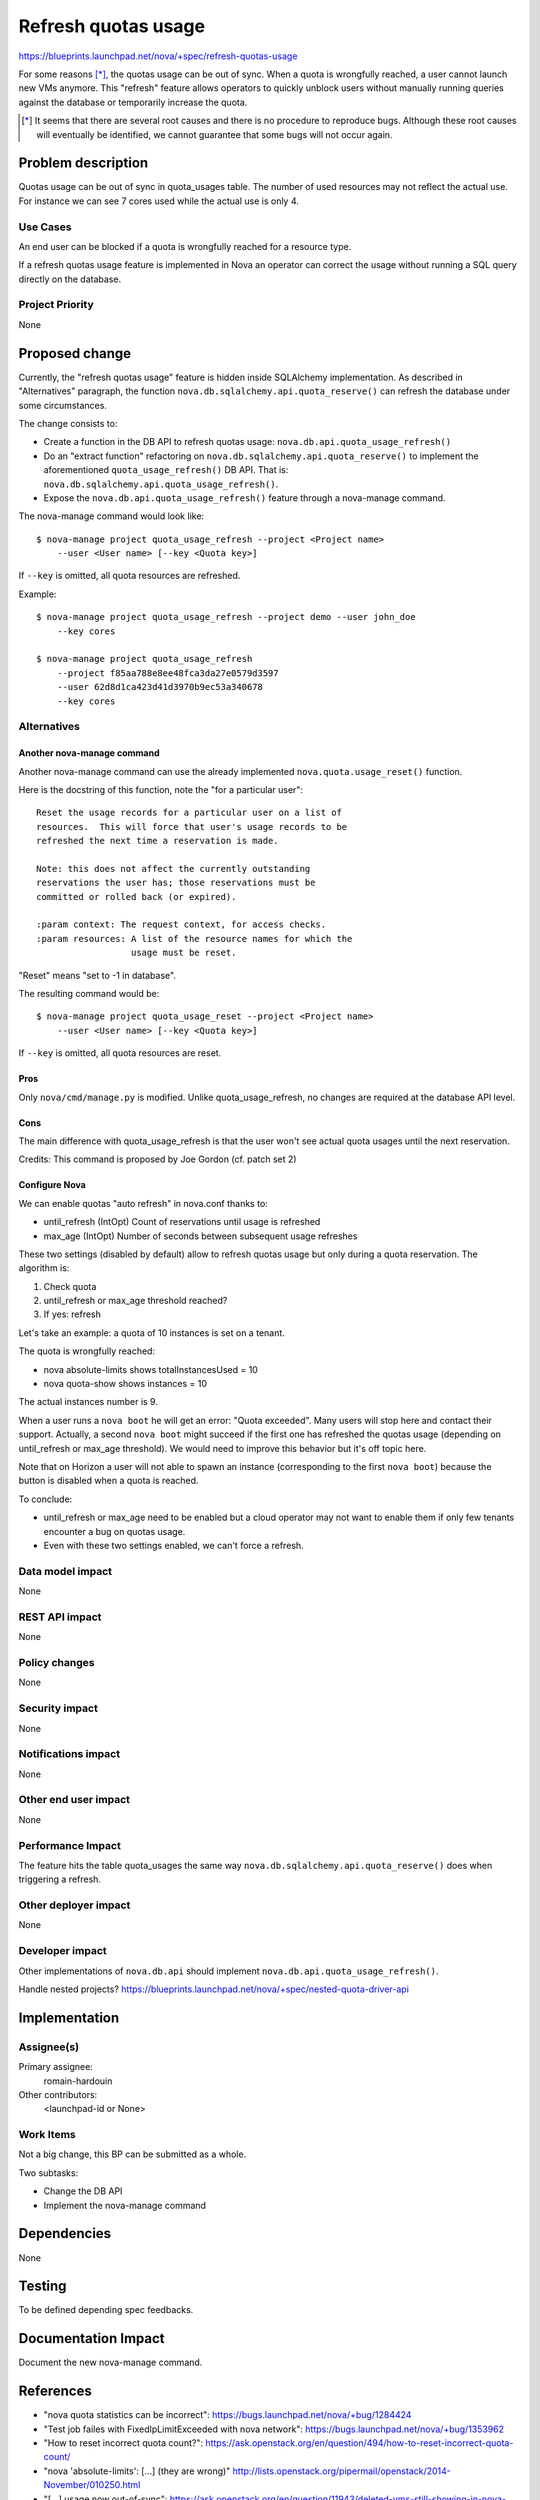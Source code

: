 ..
 This work is licensed under a Creative Commons Attribution 3.0 Unported
 License.

 http://creativecommons.org/licenses/by/3.0/legalcode

==========================================
Refresh quotas usage
==========================================

https://blueprints.launchpad.net/nova/+spec/refresh-quotas-usage

For some reasons [*]_, the quotas usage can be out of sync.
When a quota is wrongfully reached, a user cannot launch new VMs anymore.
This "refresh" feature allows operators to quickly unblock users without
manually running queries against the database or temporarily increase the
quota.

.. [*] It seems that there are several root causes and there is no procedure
       to reproduce bugs. Although these root causes will eventually be
       identified, we cannot guarantee that some bugs will not occur again.


Problem description
===================

Quotas usage can be out of sync in quota_usages table.
The number of used resources may not reflect the actual use.
For instance we can see 7 cores used while the actual use is only 4.

Use Cases
----------

An end user can be blocked if a quota is wrongfully reached for a resource
type.

If a refresh quotas usage feature is implemented in Nova an operator can
correct the usage without running a SQL query directly on the database.


Project Priority
-----------------

None

Proposed change
===============

Currently, the "refresh quotas usage" feature is hidden inside SQLAlchemy
implementation.
As described in "Alternatives" paragraph, the function
``nova.db.sqlalchemy.api.quota_reserve()`` can refresh the database under
some circumstances.

The change consists to:

* Create a function in the DB API to refresh quotas usage:
  ``nova.db.api.quota_usage_refresh()``

* Do an "extract function" refactoring on
  ``nova.db.sqlalchemy.api.quota_reserve()`` to implement the aforementioned
  ``quota_usage_refresh()`` DB API. That is:
  ``nova.db.sqlalchemy.api.quota_usage_refresh()``.

* Expose the ``nova.db.api.quota_usage_refresh()`` feature through a
  nova-manage command.


The nova-manage command would look like:

::

    $ nova-manage project quota_usage_refresh --project <Project name>
        --user <User name> [--key <Quota key>]

If ``--key`` is omitted, all quota resources are refreshed.

Example:

::

    $ nova-manage project quota_usage_refresh --project demo --user john_doe
        --key cores

    $ nova-manage project quota_usage_refresh
        --project f85aa788e8ee48fca3da27e0579d3597
        --user 62d8d1ca423d41d3970b9ec53a340678
        --key cores


Alternatives
------------

Another nova-manage command
"""""""""""""""""""""""""""

Another nova-manage command can use the already implemented
``nova.quota.usage_reset()`` function.

Here is the docstring of this function, note the "for a particular user":

::

    Reset the usage records for a particular user on a list of
    resources.  This will force that user's usage records to be
    refreshed the next time a reservation is made.

    Note: this does not affect the currently outstanding
    reservations the user has; those reservations must be
    committed or rolled back (or expired).

    :param context: The request context, for access checks.
    :param resources: A list of the resource names for which the
                      usage must be reset.


"Reset" means "set to -1 in database".

The resulting command would be:

::

    $ nova-manage project quota_usage_reset --project <Project name>
        --user <User name> [--key <Quota key>]

If ``--key`` is omitted,  all quota resources are reset.

Pros
""""

Only ``nova/cmd/manage.py`` is modified.
Unlike quota_usage_refresh, no changes are required at the database API level.


Cons
""""

The main difference with quota_usage_refresh is that the user won't see actual
quota usages until the next reservation.


Credits: This command is proposed by Joe Gordon (cf. patch set 2)


Configure Nova
""""""""""""""

We can enable quotas "auto refresh" in nova.conf thanks to:

* until_refresh (IntOpt) Count of reservations until usage is refreshed
* max_age       (IntOpt) Number of seconds between subsequent usage refreshes

These two settings (disabled by default) allow to refresh quotas usage but only
during a quota reservation. The algorithm is:

1. Check quota
2. until_refresh or max_age threshold reached?
3. If yes: refresh

Let's take an example: a quota of 10 instances is set on a tenant.

The quota is wrongfully reached:

* nova absolute-limits shows totalInstancesUsed = 10
* nova quota-show shows instances = 10

The actual instances number is 9.

When a user runs a ``nova boot`` he will get an error: "Quota exceeded".
Many users will stop here and contact their support. Actually, a second
``nova boot`` might succeed if the first one has refreshed the quotas usage
(depending on until_refresh or max_age threshold).
We would need to improve this behavior but it's off topic here.

Note that on Horizon a user will not able to spawn an instance (corresponding
to the first ``nova boot``) because the button is disabled when a quota is
reached.

To conclude:

* until_refresh or max_age need to be enabled but a cloud operator
  may not want to enable them if only few tenants encounter a bug on quotas
  usage.

* Even with these two settings enabled, we can't force a refresh.


Data model impact
-----------------

None

REST API impact
---------------

None

Policy changes
--------------

None


Security impact
---------------

None

Notifications impact
--------------------

None

Other end user impact
---------------------

None


Performance Impact
------------------

The feature hits the table quota_usages the same way
``nova.db.sqlalchemy.api.quota_reserve()`` does when triggering a refresh.


Other deployer impact
---------------------

None

Developer impact
----------------

Other implementations of ``nova.db.api`` should implement
``nova.db.api.quota_usage_refresh()``.

Handle nested projects?
https://blueprints.launchpad.net/nova/+spec/nested-quota-driver-api


Implementation
==============

Assignee(s)
-----------

Primary assignee:
  romain-hardouin

Other contributors:
  <launchpad-id or None>


Work Items
----------

Not a big change, this BP can be submitted as a whole.

Two subtasks:

* Change the DB API
* Implement the nova-manage command


Dependencies
============

None

Testing
=======

To be defined depending spec feedbacks.


Documentation Impact
====================

Document the new nova-manage command.


References
==========

* "nova quota statistics can be incorrect":
  https://bugs.launchpad.net/nova/+bug/1284424

* "Test job failes with FixedIpLimitExceeded with nova network":
  https://bugs.launchpad.net/nova/+bug/1353962

* "How to reset incorrect quota count?":
  https://ask.openstack.org/en/question/494/how-to-reset-incorrect-quota-count/

* "nova 'absolute-limits': [...] (they are wrong)"
  http://lists.openstack.org/pipermail/openstack/2014-November/010250.html

* "[...] usage now out-of-sync":
  https://ask.openstack.org/en/question/11943/deleted-vms-still-showing-in-nova-dashboard-usage-now-out-of-sync/

For information, on Horizon side:

* "absolute-limits sometimes returns negative value" :
    https://bugs.launchpad.net/nova/+bug/1370867

